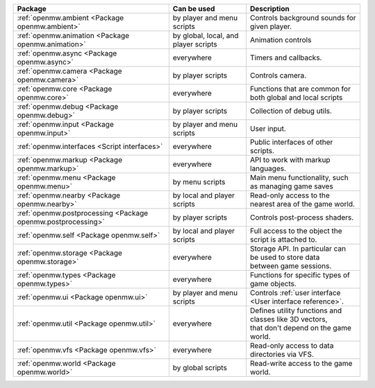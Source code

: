 +------------------------------------------------------------+--------------------+---------------------------------------------------------------+
| Package                                                    | Can be used        | Description                                                   |
+============================================================+====================+===============================================================+
|:ref:`openmw.ambient <Package openmw.ambient>`              | by player and menu | | Controls background sounds for given player.                |
|                                                            | scripts            |                                                               |
+------------------------------------------------------------+--------------------+---------------------------------------------------------------+
|:ref:`openmw.animation <Package openmw.animation>`          | by global, local,  | | Animation controls                                          |
|                                                            | and player scripts |                                                               |
+------------------------------------------------------------+--------------------+---------------------------------------------------------------+
|:ref:`openmw.async <Package openmw.async>`                  | everywhere         | | Timers and callbacks.                                       |
+------------------------------------------------------------+--------------------+---------------------------------------------------------------+
|:ref:`openmw.camera <Package openmw.camera>`                | by player scripts  | | Controls camera.                                            |
+------------------------------------------------------------+--------------------+---------------------------------------------------------------+
|:ref:`openmw.core <Package openmw.core>`                    | everywhere         | | Functions that are common for both global and local scripts |
+------------------------------------------------------------+--------------------+---------------------------------------------------------------+
|:ref:`openmw.debug <Package openmw.debug>`                  | by player scripts  | | Collection of debug utils.                                  |
+------------------------------------------------------------+--------------------+---------------------------------------------------------------+
|:ref:`openmw.input <Package openmw.input>`                  | by player and menu | | User input.                                                 |
|                                                            | scripts            |                                                               |
+------------------------------------------------------------+--------------------+---------------------------------------------------------------+
|:ref:`openmw.interfaces <Script interfaces>`                | everywhere         | | Public interfaces of other scripts.                         |
+------------------------------------------------------------+--------------------+---------------------------------------------------------------+
|:ref:`openmw.markup <Package openmw.markup>`                | everywhere         | | API to work with markup languages.                          |
+------------------------------------------------------------+--------------------+---------------------------------------------------------------+
|:ref:`openmw.menu <Package openmw.menu>`                    | by menu scripts    | | Main menu functionality, such as managing game saves        |
+------------------------------------------------------------+--------------------+---------------------------------------------------------------+
|:ref:`openmw.nearby <Package openmw.nearby>`                | by local and       | | Read-only access to the nearest area of the game world.     |
|                                                            | player scripts     |                                                               |
+------------------------------------------------------------+--------------------+---------------------------------------------------------------+
|:ref:`openmw.postprocessing <Package openmw.postprocessing>`| by player scripts  | | Controls post-process shaders.                              |
+------------------------------------------------------------+--------------------+---------------------------------------------------------------+
|:ref:`openmw.self <Package openmw.self>`                    | by local and       | | Full access to the object the script is attached to.        |
|                                                            | player scripts     |                                                               |
+------------------------------------------------------------+--------------------+---------------------------------------------------------------+
|:ref:`openmw.storage <Package openmw.storage>`              | everywhere         | | Storage API. In particular can be used to store data        |
|                                                            |                    | | between game sessions.                                      |
+------------------------------------------------------------+--------------------+---------------------------------------------------------------+
|:ref:`openmw.types <Package openmw.types>`                  | everywhere         | | Functions for specific types of game objects.               |
+------------------------------------------------------------+--------------------+---------------------------------------------------------------+
|:ref:`openmw.ui <Package openmw.ui>`                        | by player and menu | | Controls :ref:`user interface <User interface reference>`.  |
|                                                            | scripts            |                                                               |
+------------------------------------------------------------+--------------------+---------------------------------------------------------------+
|:ref:`openmw.util <Package openmw.util>`                    | everywhere         | | Defines utility functions and classes like 3D vectors,      |
|                                                            |                    | | that don't depend on the game world.                        |
+------------------------------------------------------------+--------------------+---------------------------------------------------------------+
|:ref:`openmw.vfs <Package openmw.vfs>`                      | everywhere         | | Read-only access to data directories via VFS.               |
+------------------------------------------------------------+--------------------+---------------------------------------------------------------+
|:ref:`openmw.world <Package openmw.world>`                  | by global scripts  | | Read-write access to the game world.                        |
+------------------------------------------------------------+--------------------+---------------------------------------------------------------+
